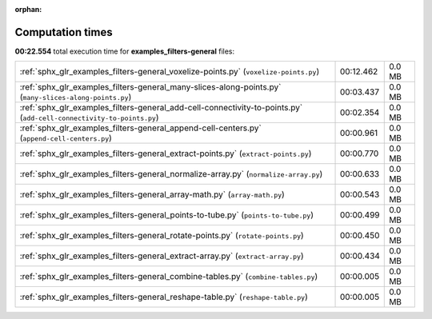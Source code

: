 
:orphan:

.. _sphx_glr_examples_filters-general_sg_execution_times:

Computation times
=================
**00:22.554** total execution time for **examples_filters-general** files:

+----------------------------------------------------------------------------------------------------------------------+-----------+--------+
| :ref:`sphx_glr_examples_filters-general_voxelize-points.py` (``voxelize-points.py``)                                 | 00:12.462 | 0.0 MB |
+----------------------------------------------------------------------------------------------------------------------+-----------+--------+
| :ref:`sphx_glr_examples_filters-general_many-slices-along-points.py` (``many-slices-along-points.py``)               | 00:03.437 | 0.0 MB |
+----------------------------------------------------------------------------------------------------------------------+-----------+--------+
| :ref:`sphx_glr_examples_filters-general_add-cell-connectivity-to-points.py` (``add-cell-connectivity-to-points.py``) | 00:02.354 | 0.0 MB |
+----------------------------------------------------------------------------------------------------------------------+-----------+--------+
| :ref:`sphx_glr_examples_filters-general_append-cell-centers.py` (``append-cell-centers.py``)                         | 00:00.961 | 0.0 MB |
+----------------------------------------------------------------------------------------------------------------------+-----------+--------+
| :ref:`sphx_glr_examples_filters-general_extract-points.py` (``extract-points.py``)                                   | 00:00.770 | 0.0 MB |
+----------------------------------------------------------------------------------------------------------------------+-----------+--------+
| :ref:`sphx_glr_examples_filters-general_normalize-array.py` (``normalize-array.py``)                                 | 00:00.633 | 0.0 MB |
+----------------------------------------------------------------------------------------------------------------------+-----------+--------+
| :ref:`sphx_glr_examples_filters-general_array-math.py` (``array-math.py``)                                           | 00:00.543 | 0.0 MB |
+----------------------------------------------------------------------------------------------------------------------+-----------+--------+
| :ref:`sphx_glr_examples_filters-general_points-to-tube.py` (``points-to-tube.py``)                                   | 00:00.499 | 0.0 MB |
+----------------------------------------------------------------------------------------------------------------------+-----------+--------+
| :ref:`sphx_glr_examples_filters-general_rotate-points.py` (``rotate-points.py``)                                     | 00:00.450 | 0.0 MB |
+----------------------------------------------------------------------------------------------------------------------+-----------+--------+
| :ref:`sphx_glr_examples_filters-general_extract-array.py` (``extract-array.py``)                                     | 00:00.434 | 0.0 MB |
+----------------------------------------------------------------------------------------------------------------------+-----------+--------+
| :ref:`sphx_glr_examples_filters-general_combine-tables.py` (``combine-tables.py``)                                   | 00:00.005 | 0.0 MB |
+----------------------------------------------------------------------------------------------------------------------+-----------+--------+
| :ref:`sphx_glr_examples_filters-general_reshape-table.py` (``reshape-table.py``)                                     | 00:00.005 | 0.0 MB |
+----------------------------------------------------------------------------------------------------------------------+-----------+--------+

